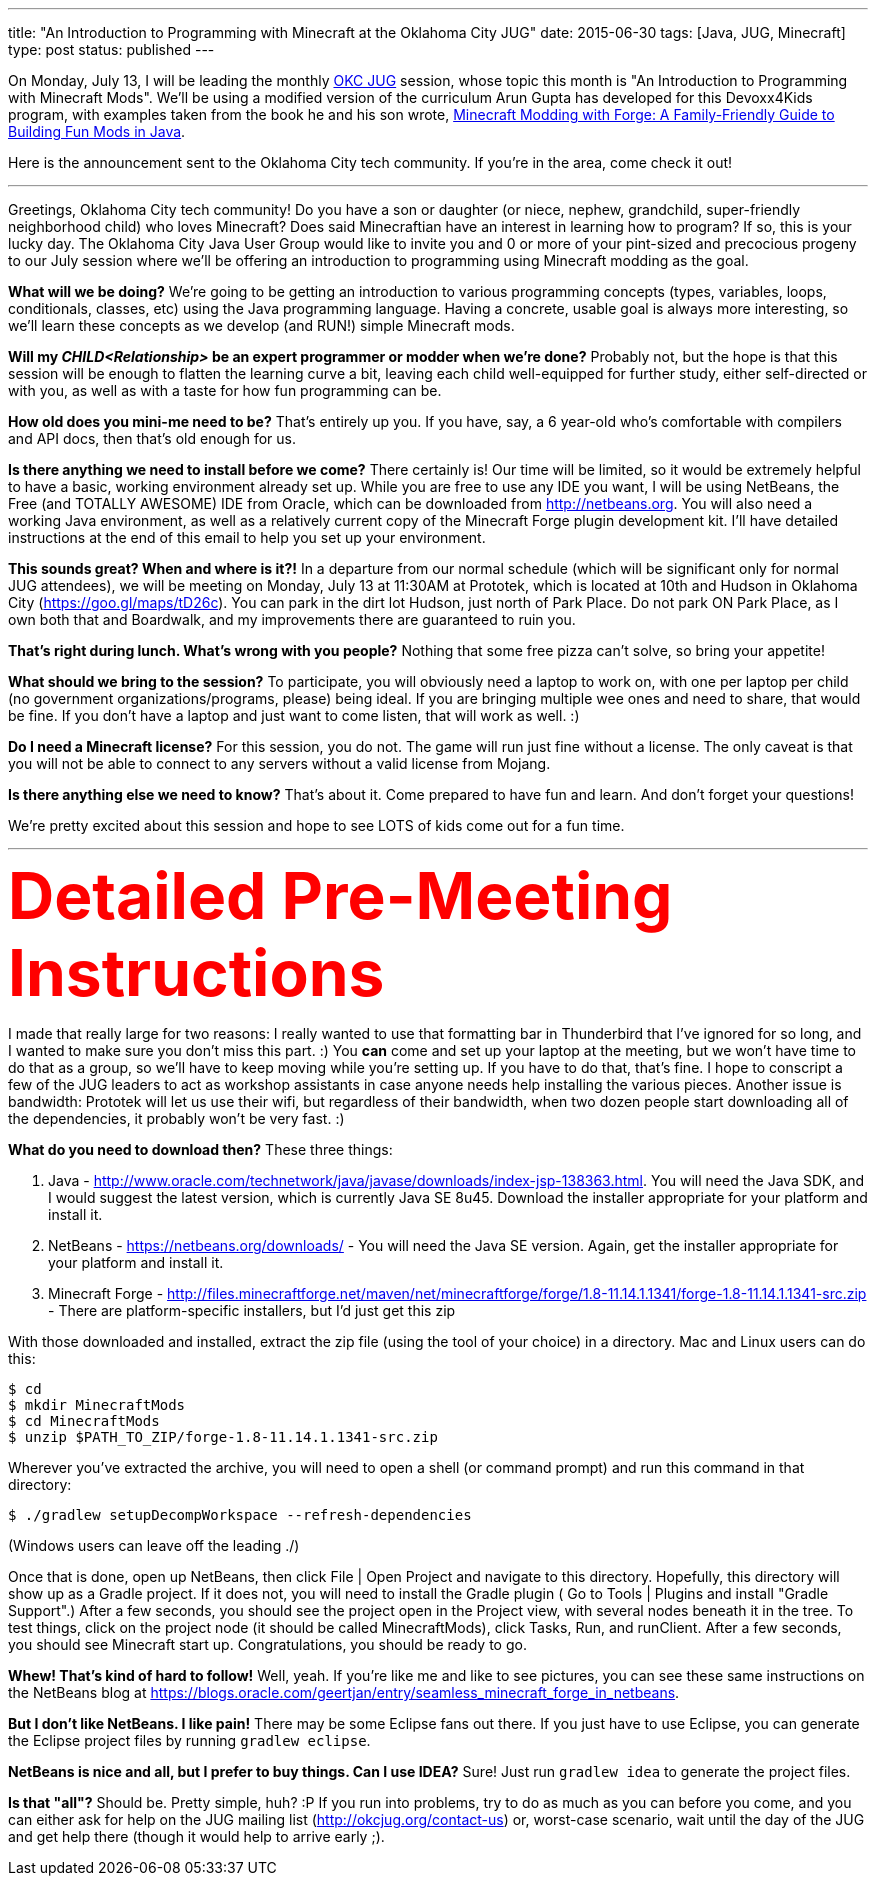 ---
title: "An Introduction to Programming with Minecraft at the Oklahoma City JUG"
date: 2015-06-30
tags: [Java, JUG, Minecraft]
type: post
status: published
---

On Monday, July 13, I will be leading the monthly http://okcjug.org[OKC JUG] session, whose topic this month is "An Introduction to Programming with
Minecraft Mods". We'll be using a modified version of the curriculum Arun Gupta has developed for this Devoxx4Kids program, with
examples taken from the book he and his son wrote, http://amzn.to/1Jpwz0j[Minecraft Modding with Forge: A Family-Friendly Guide to
Building Fun Mods in Java].

Here is the announcement sent to the Oklahoma City tech community. If you're in the area, come check it out!

// more

'''

Greetings, Oklahoma City tech community! Do you have a son or daughter (or niece, nephew, grandchild, super-friendly neighborhood child)
who loves Minecraft? Does said Minecraftian have an interest in learning how to program? If so, this is your lucky day. The Oklahoma
City Java User Group would like to invite you and 0 or more of your pint-sized and precocious progeny to our July session where we'll be
offering an introduction to programming using Minecraft modding as the goal.

*What will we be doing?* We're going to be getting an introduction to various programming concepts (types, variables, loops, conditionals,
classes, etc) using the Java programming language. Having a concrete, usable goal is always more interesting, so we'll learn these
concepts as we develop (and RUN!) simple Minecraft mods.

*Will my _CHILD<Relationship>_ be an expert programmer or modder when we're done?* Probably not, but the hope is that this session will
be enough to flatten the learning curve a bit, leaving each child well-equipped for further study, either self-directed or with you,
as well as with a taste for how fun programming can be.

*How old does you mini-me need to be?* That's entirely up you. If you have, say, a 6 year-old who's comfortable with compilers and API
docs, then that's old enough for us.

*Is there anything we need to install before we come?* There certainly is! Our time will be limited, so it would be extremely helpful
to have a basic, working environment already set up. While you are free to use any IDE you want, I will be using NetBeans, the Free
(and TOTALLY AWESOME) IDE from Oracle, which can be downloaded from http://netbeans.org. You will also need a working Java environment,
as well as a relatively current copy of the Minecraft Forge plugin development kit. I'll have detailed instructions at the end of this
email to help you set up your environment.

*This sounds great? When and where is it?!* In a departure from our normal schedule (which will be significant only for normal JUG
attendees), we will be meeting on Monday, July 13 at 11:30AM at Prototek, which is located at 10th and Hudson in Oklahoma City
(https://goo.gl/maps/tD26c). You can park in the dirt lot Hudson, just north of Park Place. Do not park ON Park Place, as I own both
that and Boardwalk, and my improvements there are guaranteed to ruin you.

*That's right during lunch. What's wrong with you people?* Nothing that some free pizza can't solve, so bring your appetite!

*What should we bring to the session?* To participate, you will obviously need a laptop to work on, with one per laptop per child (no
government organizations/programs, please) being ideal. If you are bringing multiple wee ones and need to share, that would be fine.
If you don't have a laptop and just want to come listen, that will work as well. :)

*Do I need a Minecraft license?* For this session, you do not. The game will run just fine without a license. The only caveat is that
you will not be able to connect to any servers without a valid license from Mojang.

*Is there anything else we need to know?* That's about it. Come prepared to have fun and learn. And don't forget your questions!

We're pretty excited about this session and hope to see LOTS of kids come out for a fun time.

'''

++++
<div style="font-size: 48pt; color: #FF0000; font-weight: bold;">Detailed Pre-Meeting Instructions</div>
++++

I made that really large for two reasons: I really wanted to use that formatting bar in Thunderbird that I've ignored for so long,
and I wanted to make sure you don't miss this part. :) You *can* come and set up your laptop at the meeting, but we won't have time
to do that as a group, so we'll have to keep moving while you're setting up. If you have to do that, that's fine. I hope to conscript
a few of the JUG leaders to act as workshop assistants in case anyone needs help installing the various pieces. Another issue is
bandwidth: Prototek will let us use their wifi, but regardless of their bandwidth, when two dozen people start downloading all of the
dependencies, it probably won't be very fast. :)

*What do you need to download then?* These three things:

. Java - http://www.oracle.com/technetwork/java/javase/downloads/index-jsp-138363.html. You will need the Java SDK, and I would suggest the latest version, which is currently Java SE 8u45. Download the installer appropriate for your platform and install it.
. NetBeans - https://netbeans.org/downloads/ - You will need the Java SE version. Again, get the installer appropriate for your platform and install it.
. Minecraft Forge - http://files.minecraftforge.net/maven/net/minecraftforge/forge/1.8-11.14.1.1341/forge-1.8-11.14.1.1341-src.zip - There are platform-specific installers, but I'd just get this zip

With those downloaded and installed, extract the zip file (using the tool of your choice) in a directory. Mac and Linux users can do this:

[source,bash]
----
$ cd
$ mkdir MinecraftMods
$ cd MinecraftMods
$ unzip $PATH_TO_ZIP/forge-1.8-11.14.1.1341-src.zip
----

Wherever you've extracted the archive, you will need to open a shell (or command prompt) and run this command in that directory:

[source,bash]
----
$ ./gradlew setupDecompWorkspace --refresh-dependencies
----

(Windows users can leave off the leading ./)

Once that is done, open up NetBeans, then click File | Open Project and navigate to this directory. Hopefully, this directory will
show up as a Gradle project. If it does not, you will need to install the Gradle plugin ( Go to Tools | Plugins and install "Gradle
Support".) After a few seconds, you should see the project open in the Project view, with several nodes beneath it in the tree. To test
things, click on the project node (it should be called MinecraftMods), click Tasks, Run, and runClient. After a few seconds, you should
see Minecraft start up. Congratulations, you should be ready to go.

*Whew! That's kind of hard to follow!* Well, yeah. If you're like me and like to see pictures, you can see these same instructions on the NetBeans
blog at https://blogs.oracle.com/geertjan/entry/seamless_minecraft_forge_in_netbeans.

*But I don't like NetBeans. I like pain!* There may be some Eclipse fans out there. If you just have to use Eclipse, you can generate the
Eclipse project files by running `gradlew eclipse`.

*NetBeans is nice and all, but I prefer to buy things. Can I use IDEA?* Sure! Just run `gradlew idea` to generate the project files.

*Is that "all"?* Should be. Pretty simple, huh? :P If you run into problems, try to do as much as you can before you come, and you can
either ask for help on the JUG mailing list (http://okcjug.org/contact-us) or, worst-case scenario, wait until the day of the JUG and
get help there (though it would help to arrive early ;).
